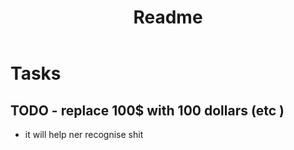 #+TITLE: Readme

* Tasks
** TODO - replace 100$ with 100 dollars (etc )
- it will help ner recognise shit
